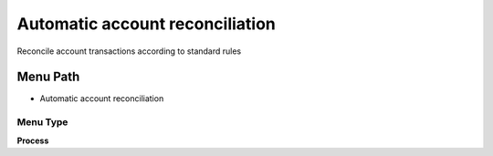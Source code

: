 
.. _functional-guide/menu/menu-automatic-account-reconciliation:

================================
Automatic account reconciliation
================================

Reconcile account transactions according to standard rules

Menu Path
=========


* Automatic account reconciliation

Menu Type
---------
\ **Process**\ 


.. seealso::
    :ref:`functional-guide/process/process-fact_reconciliation_auto`
